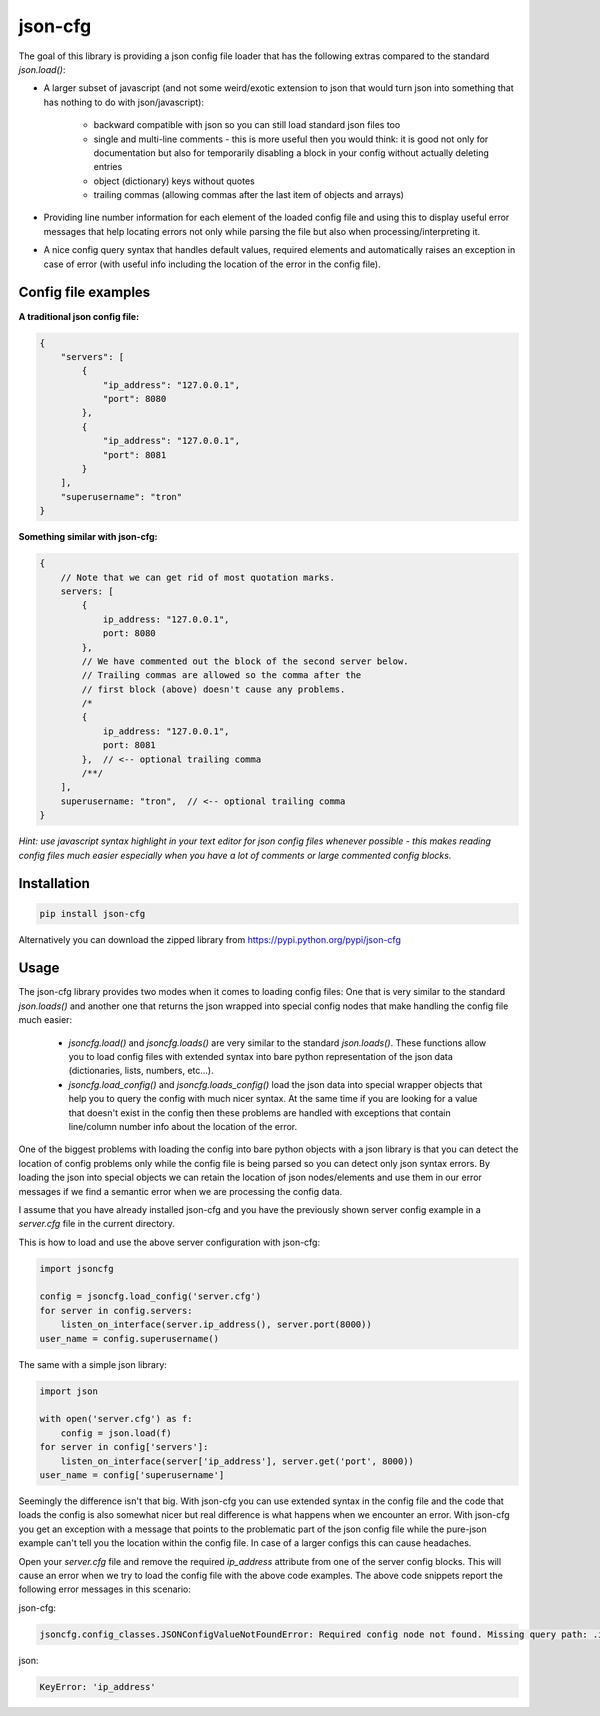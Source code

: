 ========
json-cfg
========

.. image:: https://img.shields.io/travis/pasztorpisti/json-cfg.svg?style=flat
    :target: https://travis-ci.org/pasztorpisti/json-cfg
    :alt: build

.. image:: https://img.shields.io/codacy/25854a088e89472f9fbf2bd5c1633834.svg?style=flat
    :target: https://www.codacy.com/app/pasztorpisti/json-cfg
    :alt: code quality

.. image:: https://landscape.io/github/pasztorpisti/json-cfg/master/landscape.svg?style=flat
    :target: https://landscape.io/github/pasztorpisti/json-cfg/master
    :alt: code health

.. image:: https://img.shields.io/pypi/v/json-cfg.svg?style=flat
    :target: https://pypi.python.org/pypi/json-cfg
    :alt: pypi

.. image:: https://img.shields.io/github/tag/pasztorpisti/json-cfg.svg?style=flat
    :target: https://github.com/pasztorpisti/json-cfg
    :alt: github

.. image:: https://img.shields.io/github/license/pasztorpisti/json-cfg.svg?style=flat
    :target: https://github.com/pasztorpisti/json-cfg/blob/master/LICENSE.txt
    :alt: license: MIT


The goal of this library is providing a json config file loader that has
the following extras compared to the standard `json.load()`:

- A larger subset of javascript (and not some weird/exotic extension to json that
  would turn json into something that has nothing to do with json/javascript):

    - backward compatible with json so you can still load standard json files too
    - single and multi-line comments - this is more useful then you would think:
      it is good not only for documentation but also for temporarily disabling
      a block in your config without actually deleting entries
    - object (dictionary) keys without quotes
    - trailing commas (allowing commas after the last item of objects and arrays)

- Providing line number information for each element of the loaded config file
  and using this to display useful error messages that help locating errors not
  only while parsing the file but also when processing/interpreting it.
- A nice config query syntax that handles default values, required elements and
  automatically raises an exception in case of error (with useful info including
  the location of the error in the config file).


Config file examples
--------------------

**A traditional json config file:**

.. code:: javascript

    {
        "servers": [
            {
                "ip_address": "127.0.0.1",
                "port": 8080
            },
            {
                "ip_address": "127.0.0.1",
                "port": 8081
            }
        ],
        "superusername": "tron"
    }

**Something similar with json-cfg:**

.. code:: javascript
    
    {
        // Note that we can get rid of most quotation marks.
        servers: [
            {
                ip_address: "127.0.0.1",
                port: 8080
            },
            // We have commented out the block of the second server below.
            // Trailing commas are allowed so the comma after the
            // first block (above) doesn't cause any problems.
            /*
            {
                ip_address: "127.0.0.1",
                port: 8081
            },  // <-- optional trailing comma
            /**/
        ],
        superusername: "tron",  // <-- optional trailing comma
    }

*Hint: use javascript syntax highlight in your text editor for json config files
whenever possible - this makes reading config files much easier especially when you
have a lot of comments or large commented config blocks.*

Installation
------------

.. code:: sh

    pip install json-cfg

Alternatively you can download the zipped library from https://pypi.python.org/pypi/json-cfg

Usage
-----

The json-cfg library provides two modes when it comes to loading config files: One that is very
similar to the standard `json.loads()` and another one that returns the json wrapped into special
config nodes that make handling the config file much easier:

    - `jsoncfg.load()` and `jsoncfg.loads()` are very similar to the standard `json.loads()`.
      These functions allow you to load config files with extended syntax into bare python
      representation of the json data (dictionaries, lists, numbers, etc...).
    - `jsoncfg.load_config()` and `jsoncfg.loads_config()` load the json data into special wrapper
      objects that help you to query the config with much nicer syntax. At the same time if you
      are looking for a value that doesn't exist in the config then these problems are handled with
      exceptions that contain line/column number info about the location of the error.

One of the biggest problems with loading the config into bare python objects with a json library is
that you can detect the location of config problems only while the config file is being parsed so
you can detect only json syntax errors. By loading the json into special objects we can retain the
location of json nodes/elements and use them in our error messages if we find a semantic error
when we are processing the config data.

I assume that you have already installed json-cfg and you have the previously shown server config
example in a `server.cfg` file in the current directory.

This is how to load and use the above server configuration with json-cfg:

.. code:: python

    import jsoncfg

    config = jsoncfg.load_config('server.cfg')
    for server in config.servers:
        listen_on_interface(server.ip_address(), server.port(8000))
    user_name = config.superusername()

The same with a simple json library:

.. code:: python

    import json

    with open('server.cfg') as f:
        config = json.load(f)
    for server in config['servers']:
        listen_on_interface(server['ip_address'], server.get('port', 8000))
    user_name = config['superusername']

Seemingly the difference isn't that big. With json-cfg you can use extended syntax in the config
file and the code that loads the config is also somewhat nicer but real difference is what happens
when we encounter an error. With json-cfg you get an exception with a message that points to the
problematic part of the json config file while the pure-json example can't tell you the
location within the config file. In case of a larger configs this can cause headaches.

Open your `server.cfg` file and remove the required `ip_address` attribute from one of the server
config blocks. This will cause an error when we try to load the config file with the above code
examples. The above code snippets report the following error messages in this scenario:

json-cfg:

.. code::

    jsoncfg.config_classes.JSONConfigValueNotFoundError: Required config node not found. Missing query path: .ip_address (relative to error location) [line=3;col=9]

json:

.. code::

    KeyError: 'ip_address'

